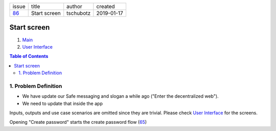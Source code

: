 +-------+--------------+-----------+------------+
| issue | title        | author    | created    |
+-------+--------------+-----------+------------+
| 86_   | Start screen | tschubotz | 2019-01-17 |
+-------+--------------+-----------+------------+

.. _86: https://github.com/gnosis/safe/issues/86

Start screen
============

1. `Main`_
2. `User Interface`_

.. _Main:

.. contents:: Table of Contents
    :depth: 3

1. Problem Definition
---------------------

- We have update our Safe messaging and slogan a while ago
  ("Enter the decentralized web").
- We need to update that inside the app

Inputs, outputs and use case scenarios are omitted since they are trivial.
Please check `User Interface`_ for the screens.

Opening "Create password" starts the create password flow (65_)

.. _`User Interface`: 02_user_interface.rst
.. _65: https://github.com/gnosis/safe/issues/65
